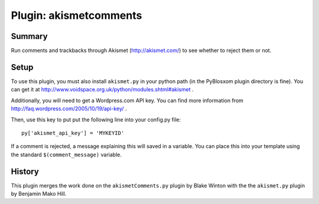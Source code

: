 =========================
 Plugin: akismetcomments 
=========================

Summary
=======

Run comments and trackbacks through Akismet (http://akismet.com/) to
see whether to reject them or not.


Setup
=====

To use this plugin, you must also install ``akismet.py`` in your
python path (in the PyBlosxom plugin directory is fine).  You can get
it at http://www.voidspace.org.uk/python/modules.shtml#akismet .

Additionally, you will need to get a Wordpress.com API key.  You can
find more information from
http://faq.wordpress.com/2005/10/19/api-key/ .

Then, use this key to put put the following line into your config.py
file::

   py['akismet_api_key'] = 'MYKEYID'

If a comment is rejected, a message explaining this will saved in a
variable. You can place this into your template using the standard
``$(comment_message)`` variable.


History
=======

This plugin merges the work done on the ``akismetComments.py`` plugin
by Blake Winton with the the ``akismet.py`` plugin by Benjamin Mako
Hill.